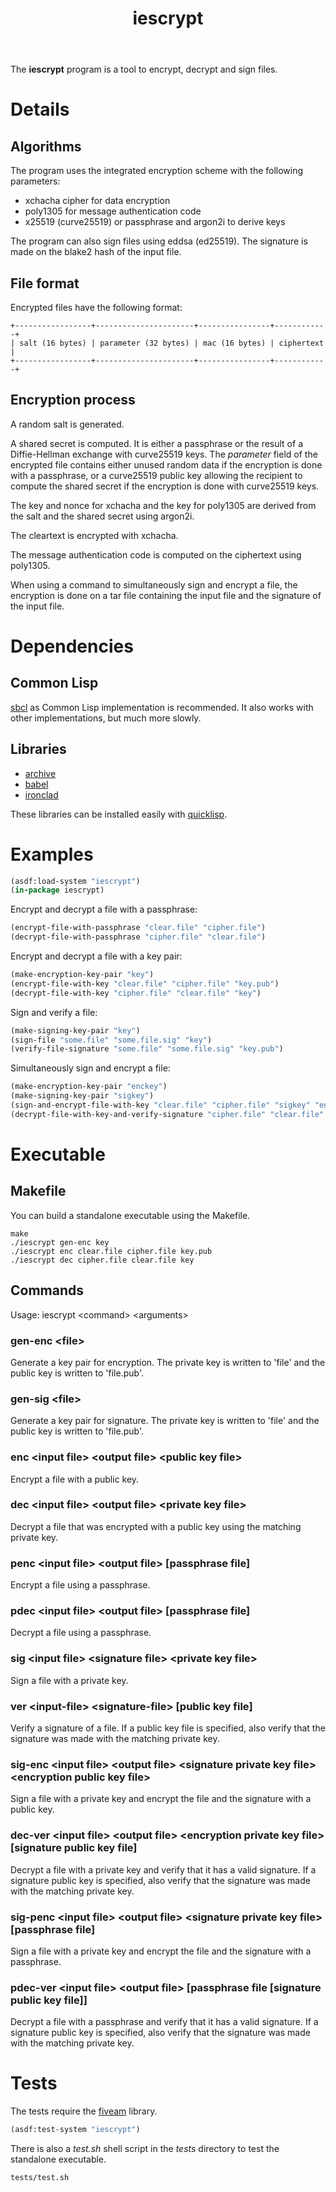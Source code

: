 #+TITLE: iescrypt

The *iescrypt* program is a tool to encrypt, decrypt and sign files.

* Details
** Algorithms

The program uses the integrated encryption scheme with the following
parameters:
 - xchacha cipher for data encryption
 - poly1305 for message authentication code
 - x25519 (curve25519) or passphrase and argon2i to derive keys

The program can also sign files using eddsa (ed25519). The signature
is made on the blake2 hash of the input file.

** File format

Encrypted files have the following format:

#+BEGIN_EXAMPLE
+-----------------+----------------------+----------------+------------+
| salt (16 bytes) | parameter (32 bytes) | mac (16 bytes) | ciphertext |
+-----------------+----------------------+----------------+------------+
#+END_EXAMPLE

** Encryption process

A random salt is generated.

A shared secret is computed. It is either a passphrase or the result
of a Diffie-Hellman exchange with curve25519 keys.
The /parameter/ field of the encrypted file contains either unused
random data if the encryption is done with a passphrase, or
a curve25519 public key allowing the recipient to compute the shared
secret if the encryption is done with curve25519 keys.

The key and nonce for xchacha and the key for poly1305 are derived
from the salt and the shared secret using argon2i.

The cleartext is encrypted with xchacha.

The message authentication code is computed on the ciphertext using
poly1305.

When using a command to simultaneously sign and encrypt a file, the
encryption is done on a tar file containing the input file and the
signature of the input file.

* Dependencies
** Common Lisp

[[http://www.sbcl.org/][sbcl]] as Common Lisp implementation is recommended.
It also works with other implementations, but much more slowly.

** Libraries

- [[http://www.cliki.net/Archive][archive]]
- [[http://www.cliki.net/Babel][babel]]
- [[http://cliki.net/Ironclad][ironclad]]

These libraries can be installed easily with [[http://www.quicklisp.org][quicklisp]].

* Examples

#+BEGIN_SRC lisp
(asdf:load-system "iescrypt")
(in-package iescrypt)
#+END_SRC

Encrypt and decrypt a file with a passphrase:

#+BEGIN_SRC lisp
(encrypt-file-with-passphrase "clear.file" "cipher.file")
(decrypt-file-with-passphrase "cipher.file" "clear.file")
#+END_SRC

Encrypt and decrypt a file with a key pair:

#+BEGIN_SRC lisp
(make-encryption-key-pair "key")
(encrypt-file-with-key "clear.file" "cipher.file" "key.pub")
(decrypt-file-with-key "cipher.file" "clear.file" "key")
#+END_SRC

Sign and verify a file:

#+BEGIN_SRC lisp
(make-signing-key-pair "key")
(sign-file "some.file" "some.file.sig" "key")
(verify-file-signature "some.file" "some.file.sig" "key.pub")
#+END_SRC

Simultaneously sign and encrypt a file:

#+BEGIN_SRC lisp
(make-encryption-key-pair "enckey")
(make-signing-key-pair "sigkey")
(sign-and-encrypt-file-with-key "clear.file" "cipher.file" "sigkey" "enckey.pub")
(decrypt-file-with-key-and-verify-signature "cipher.file" "clear.file" "enckey" "sigkey.pub")
#+END_SRC

* Executable
** Makefile

You can build a standalone executable using the Makefile.

#+BEGIN_SRC shell
make
./iescrypt gen-enc key
./iescrypt enc clear.file cipher.file key.pub
./iescrypt dec cipher.file clear.file key
#+END_SRC

** Commands

Usage: iescrypt <command> <arguments>

*** gen-enc <file>

Generate a key pair for encryption. The private key is written
to 'file' and the public key is written to 'file.pub'.

*** gen-sig <file>

Generate a key pair for signature. The private key is written
to 'file' and the public key is written to 'file.pub'.

*** enc <input file> <output file> <public key file>

Encrypt a file with a public key.

*** dec <input file> <output file> <private key file>

Decrypt a file that was encrypted with a public key using
the matching private key.

*** penc <input file> <output file> [passphrase file]

Encrypt a file using a passphrase.

*** pdec <input file> <output file> [passphrase file]

Decrypt a file using a passphrase.

*** sig <input file> <signature file> <private key file>

Sign a file with a private key.

*** ver <input-file> <signature-file> [public key file]

Verify a signature of a file.
If a public key file is specified, also verify that the signature
was made with the matching private key.

*** sig-enc <input file> <output file> <signature private key file> <encryption public key file>

Sign a file with a private key and encrypt the file and the signature
with a public key.

*** dec-ver <input file> <output file> <encryption private key file> [signature public key file]

Decrypt a file with a private key and verify that it has a valid
signature. If a signature public key is specified, also verify that
the signature was made with the matching private key.

*** sig-penc <input file> <output file> <signature private key file> [passphrase file]

Sign a file with a private key and encrypt the file and the signature
with a passphrase.

***  pdec-ver <input file> <output file> [passphrase file [signature public key file]]

Decrypt a file with a passphrase and verify that it has a valid
signature. If a signature public key is specified, also verify that
the signature was made with the matching private key.

* Tests

The tests require the [[https://common-lisp.net/project/fiveam/][fiveam]] library.

#+BEGIN_SRC lisp
(asdf:test-system "iescrypt")
#+END_SRC

There is also a /test.sh/ shell script in the /tests/ directory to
test the standalone executable.

#+BEGIN_SRC shell
tests/test.sh
#+END_SRC
